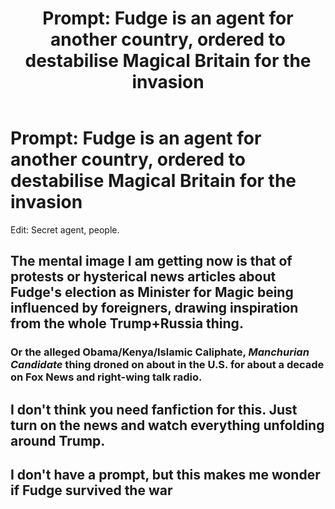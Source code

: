 #+TITLE: Prompt: Fudge is an agent for another country, ordered to destabilise Magical Britain for the invasion

* Prompt: Fudge is an agent for another country, ordered to destabilise Magical Britain for the invasion
:PROPERTIES:
:Author: inthebeam
:Score: 18
:DateUnix: 1532864385.0
:DateShort: 2018-Jul-29
:FlairText: Prompt/Request
:END:
Edit: Secret agent, people.


** The mental image I am getting now is that of protests or hysterical news articles about Fudge's election as Minister for Magic being influenced by foreigners, drawing inspiration from the whole Trump+Russia thing.
:PROPERTIES:
:Author: Avaday_Daydream
:Score: 19
:DateUnix: 1532866478.0
:DateShort: 2018-Jul-29
:END:

*** Or the alleged Obama/Kenya/Islamic Caliphate, /Manchurian Candidate/ thing droned on about in the U.S. for about a decade on Fox News and right-wing talk radio.
:PROPERTIES:
:Author: __Pers
:Score: 8
:DateUnix: 1532868714.0
:DateShort: 2018-Jul-29
:END:


** I don't think you need fanfiction for this. Just turn on the news and watch everything unfolding around Trump.
:PROPERTIES:
:Author: nounusednames
:Score: 9
:DateUnix: 1532887673.0
:DateShort: 2018-Jul-29
:END:


** I don't have a prompt, but this makes me wonder if Fudge survived the war
:PROPERTIES:
:Author: GroovinChip
:Score: 5
:DateUnix: 1532893376.0
:DateShort: 2018-Jul-30
:END:
